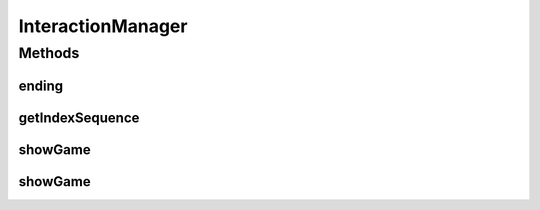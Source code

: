 .. java:import:: java.util List

.. java:import:: java.util Map

.. java:import:: it.unicam.cs.pa.mastermind.exceptions BreakerGiveUpException

.. java:import:: it.unicam.cs.pa.mastermind.exceptions EndingException

.. java:import:: it.unicam.cs.pa.mastermind.pegs ColorPegs

InteractionManager
==================

.. java:package:: it.unicam.cs.pa.mastermind.gui
   :noindex:

.. java:type:: public interface InteractionManager

   Interfaccia relativa alla gestione dell'interazione con l'utente.

   :author: Francesco Pio Stelluti, Francesco Coppola

Methods
-------
ending
^^^^^^

.. java:method:: public boolean[] ending(EndingException exe, List<ColorPegs> toGuess)
   :outertype: InteractionManager

   Gestisce la fine di una singola partita. Metodo da richiamare dopo che è stato garantinto che la partita in atto è da definirsi conclusa.

   :param exe: eccezione personalizzata
   :param toGuess: i valori della sequenza da indovinare
   :return: un array di boolean contenente i settaggi di ending della partita

getIndexSequence
^^^^^^^^^^^^^^^^

.. java:method:: public List<Integer> getIndexSequence(int sequenceLength, boolean toGuess) throws BreakerGiveUpException
   :outertype: InteractionManager

   Richiede all'utente umano la sequenza tentativo.

   :param sequenceLength: la lunghezza della sequenza inserita
   :param toGuess: se la sequenza da inserire è la sequenza da indovinare o meno
   :throws BreakerGiveUpException: la resa condizionata del player
   :return: la lista di interi che andranno a definire la sequenza

showGame
^^^^^^^^

.. java:method:: public void showGame(List<Map.Entry<List<ColorPegs>, List<ColorPegs>>> attemptsAndClues)
   :outertype: InteractionManager

   Mostra all'utente la situazione corrente del gioco.

   :param attemptsAndClues: la lista di indizi e tentativi da visualizzare

showGame
^^^^^^^^

.. java:method:: public void showGame(List<ColorPegs> toGuess, List<Map.Entry<List<ColorPegs>, List<ColorPegs>>> attemptsAndClues)
   :outertype: InteractionManager

   Mostra all'utente la situazione corrente del gioco e inoltre visualizza la sequenza da indovinare. Fondamentalmente il seguente metodo può essere utilizzato durante la fase di debugging.

   :param toGuess: la lista da indovinare
   :param attemptsAndClues: la lista di indizi e tentativi da visualizzare

